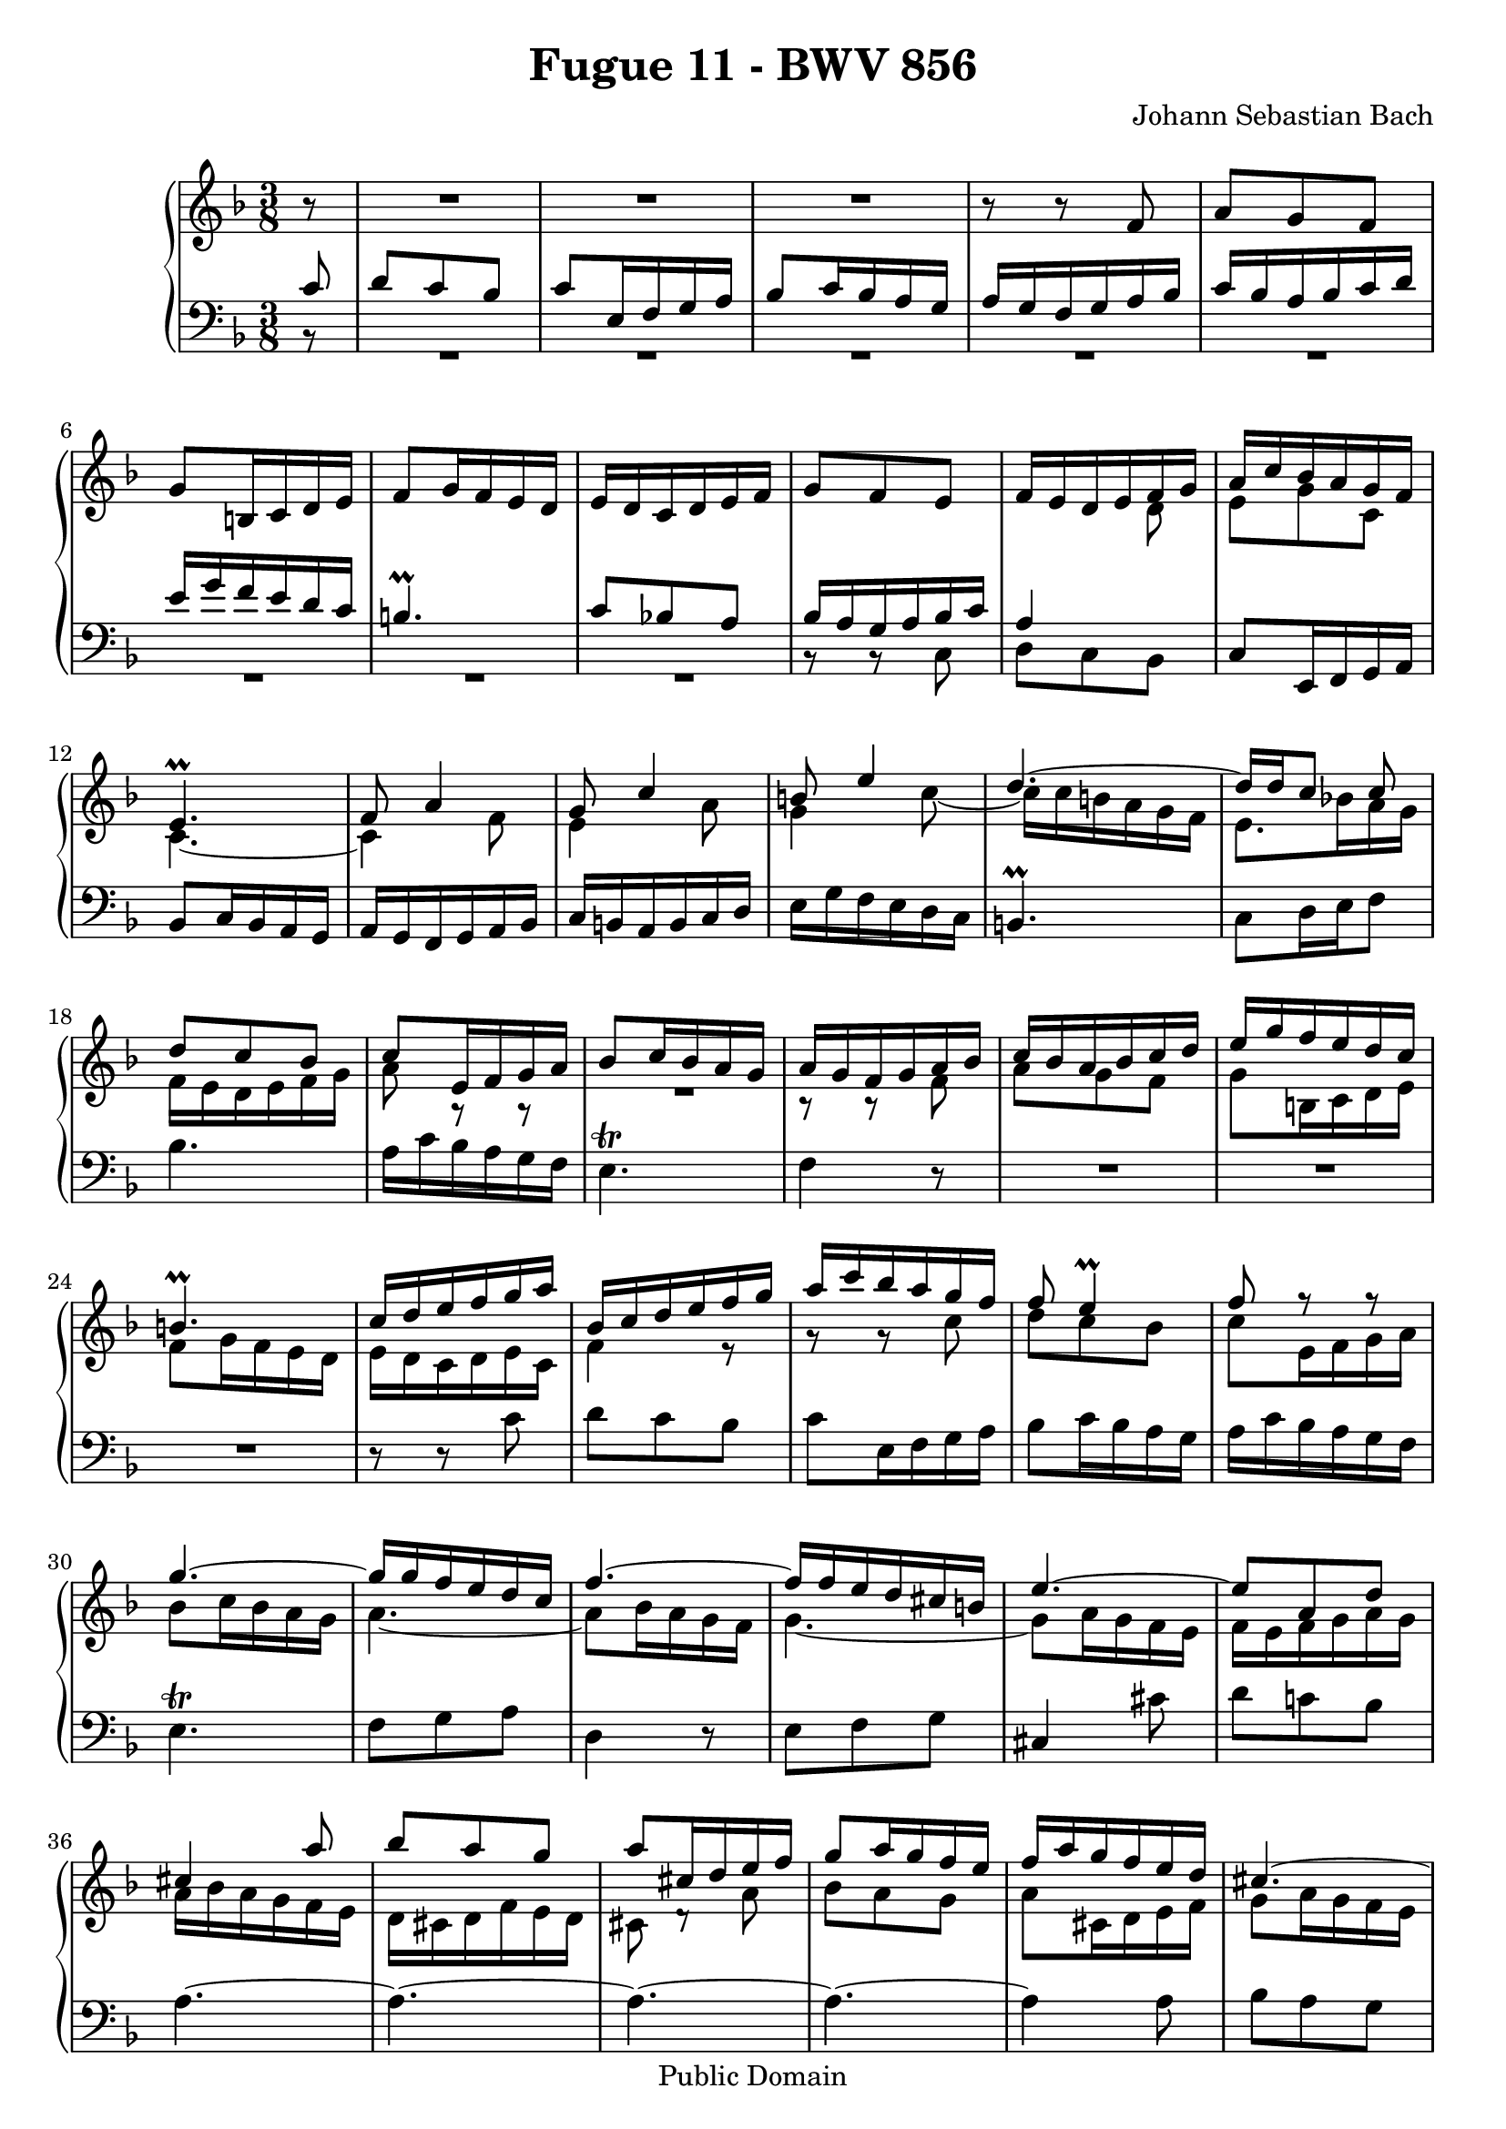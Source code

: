 \version "2.10.3"

\header {
  title = "Fugue 11 - BWV 856"
  composer = "Johann Sebastian Bach"
  mutopiatitle = "Fugue 11 - BWV 856"
  mutopiacomposer = "BachJS"
  mutopiainstrument = "Piano"
  mutopiaopus = "BWV 856"
  date = "18th Century"
  source = "Bach Gesselschaft"
  style = "Classical"
  copyright = "Public Domain"
  maintainer = "Stelios Samelis"
  lastupdated = "2006/April/19"
  version = "2.10.3"
 footer = "Mutopia-2007/04/21-964"
 tagline = \markup { \override #'(box-padding . 1.0) \override #'(baseline-skip . 2.7) \box \center-align { \small \line { Sheet music from \with-url #"http://www.MutopiaProject.org" \line { \teeny www. \hspace #-1.0 MutopiaProject \hspace #-1.0 \teeny .org \hspace #0.5 } • \hspace #0.5 \italic Free to download, with the \italic freedom to distribute, modify and perform. } \line { \small \line { Typeset using \with-url #"http://www.LilyPond.org" \line { \teeny www. \hspace #-1.0 LilyPond \hspace #-1.0 \teeny .org } by \maintainer \hspace #-1.0 . \hspace #0.5 Reference: \footer } } \line { \teeny \line { This sheet music has been placed in the public domain by the typesetter, for details see: \hspace #-0.5 \with-url #"http://creativecommons.org/licenses/publicdomain" http://creativecommons.org/licenses/publicdomain } } } }
}

\score {

 \context GrandStaff
 <<
 \context Staff = "up" {
 \clef treble
 \key f \major
 \time 3/8
 \override Score.MetronomeMark #'transparent = ##t
 \tempo 4 = 92
 \partial 8 r8 R4. R4. R4. r8 r f'8 a'8 g' f' g'8 b16 c' d' e' f'8 g'16 f' e' d' e' d' c' d' e' f' g'8 f' e'
 << { f'16 e' d' e' f' g' a' c'' bes' a' g' f' e'4.^\prall f'8 a'4 g'8 c''4 b'8 e''4
 d''4.~ d''16[ d'' c''8] c''8 d''8 c'' bes' c'' e'16 f' g' a' bes'8 c''16 bes' a' g' a' g' f' g' a' bes'
 c''16 bes' a' bes' c'' d'' e'' g'' f'' e'' d'' c'' b'4.^\prall c''16 d'' e'' f'' g'' a'' bes' c'' d'' e'' f'' g''
 a'' c''' bes'' a'' g'' f'' f''8 e''4^\prall f''8 f''8\rest f''8\rest g''4.~ g''16 g'' f'' e'' d'' c'' f''4.~ f''16 f'' e'' d'' cis'' b'
 e''4.~ e''8 a' d'' cis''4 a''8 bes''8 a'' g'' a''8 cis''16 d'' e'' f'' g''8 a''16 g'' f'' e'' f'' a'' g'' f'' e'' d''
 cis''4.~ cis''16 d''32 c'' bes'16 a' g' f' bes'8 a' g' a'4.~ a'16 bes' e'8.^\prall d'16 d'16 e' f' g' a' bes'
 c''16 bes' c'' d'' ees'' d'' fis' e'! d' e' fis' g' a'4.~ a'16 g' a' bes' c'' d'' ees''8 d'' c'' } \\
 { s4 d'8 e'8 g' c' c'4.~ c'4 f'8 e'4 a'8 g'4 c''8~ c''16 c'' b' a' g' f' e'8.[ bes'!16 a' g'] f'16 e' d' e' f' g'
 a'8 a8\rest a8\rest R4. b8\rest b8\rest f'8 a' g' f' g'8 b16 c' d' e' f'8 g'16 f' e' d' e' d' c' d' e' c'
 f'4 e'8\rest g'8\rest g'8\rest c''8 d'' c'' bes' c''8 e'16 f' g' a' bes'8 c''16 bes' a' g' a'4.~ a'8 bes'16 a' g' f'
 g'4.~ g'8 a'16 g' f' e' f' e' f' g' a' g' a' bes' a' g' f' e' d' cis' d' f' e' d' cis'8 d'8\rest a'8 bes'8 a' g'
 a'8 cis'16 d' e' f' g'8 a'16 g' f' e' f'4 c'8\rest cis'4.~ cis'16 a b cis' d' e' f'16 e' cis'4 d'4 c'8\rest R4.
 a8\rest a8\rest d'8 ees'8 d' c' s4. s4. } >>
 d''8 fis'16 g' a' bes' c'' bes' d'' c'' bes' a' bes' fis' g' a' bes' cis'' d''16 g'' bes'8^\prall a'16 g'
 << { g'8 bes'4~ bes'16 g' c'' bes' a' g' a'4.~ a'16 f' bes' a' g' f' e'8 f' g' a' bes' c''
 d''8 e'' f'' g''4.~ g''16 c'' f'' ees'' d'' c'' d'' c'' ees'' d'' c'' bes' c''8 e'!16 f' g' a' bes' a' c'' bes' a' g'
 a'16 g' bes' a' c'' bes' d'' c'' e'' d'' f'' e'' g'' a' bes' g' a'8~ a'16 bes' g'8. f'16 f'4^\fermata } \\
 { g16 d' g' f' e' d' e'4. c16\rest c' f' ees' d' c' d'4. c'8 d' e' f' g' a'
 bes'4.~ bes'16 g' c'' bes' a' g' a'4.~ a'8 s4 s4. s4. s4. s4. s8 e'8 f'8~ f' e'4 f'4 } >> \bar "||"
}

 \context Staff = "down" {
 \clef bass
 \key f \major
 \time 3/8
 \partial 8 << { c'8 } \\ { b,8\rest } >>
 << { d'8 c' bes c'8 e16 f g a bes8 c'16 bes a g a g f g a bes c'16 bes a bes c' d' e' g' f' e' d' c'
 b4.^\prall c'8 bes! a bes16 a g a bes c' a4 s8 } \\
 { R4. R4. R4. R4. R4. R4. R4. R4. b,8\rest b,8\rest c8 d8 c bes, } >>
 c8 e,16 f, g, a, bes,8 c16 bes, a, g, a, g, f, g, a, bes, c16 b, a, b, c d e g f e d c b,4.^\prall
 c8[ d16 e f8] bes4. a16 c' bes a g f e4.^\trill f4 r8 R4. R4. R4. r8 r8 c'8 d' c' bes c'8 e16 f g a
 bes8 c'16 bes a g a c' bes a g f e4.^\trill f8 g a d4 r8 e8 f g cis4 cis'8 d'8 c'! bes a4.~ a4.~ a4.~ a4.~ a4 a8
 bes8 a g a8 cis16 d e f g8 a16 g f e f8. g16 f e d16 g a8 a, d,4 d8 ees8 d c d8 fis,16 g, a, bes, c16 bes, d c bes, a,
 << { d'8 fis16 g a bes c' bes d' c' bes a bes d' c' bes a g fis8 b8\rest b8\rest g16 a bes c' d' a bes8 g fis } \\
 { bes,8 b,8\rest b,8\rest fis b,8\rest b,8\rest g8 b,\rest b,\rest ees8 b,\rest b,\rest d b,\rest b,\rest
 b,16\rest c d8 d } >> g,8 a, bes, c d e f g a bes4.~ bes16 g c' bes a g f c f ees d c bes,16 c bes, a, g, f, e,4 r8
 f,8 g, a, << { s8 d8 g8~ g16 f bes a g f g8 bes,16 c d e f4.~ f4 bes8~ bes8 s4 } \\
 { bes,4 g,8\rest a,4 a,8\rest g,4 g,8\rest f,8 g, a, bes, c d e c f } >> bes,8 c c, f,4_\fermata \bar "||"
}
>>

 \layout { }

 \midi { }

}

